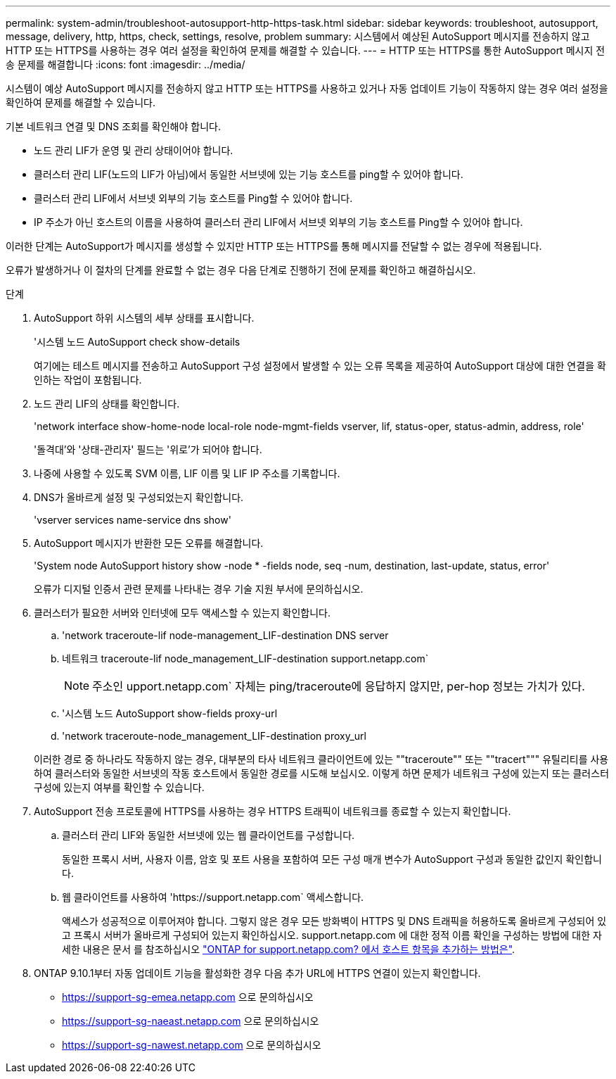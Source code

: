 ---
permalink: system-admin/troubleshoot-autosupport-http-https-task.html 
sidebar: sidebar 
keywords: troubleshoot, autosupport, message, delivery, http, https, check, settings, resolve, problem 
summary: 시스템에서 예상된 AutoSupport 메시지를 전송하지 않고 HTTP 또는 HTTPS를 사용하는 경우 여러 설정을 확인하여 문제를 해결할 수 있습니다. 
---
= HTTP 또는 HTTPS를 통한 AutoSupport 메시지 전송 문제를 해결합니다
:icons: font
:imagesdir: ../media/


[role="lead"]
시스템이 예상 AutoSupport 메시지를 전송하지 않고 HTTP 또는 HTTPS를 사용하고 있거나 자동 업데이트 기능이 작동하지 않는 경우 여러 설정을 확인하여 문제를 해결할 수 있습니다.

기본 네트워크 연결 및 DNS 조회를 확인해야 합니다.

* 노드 관리 LIF가 운영 및 관리 상태이어야 합니다.
* 클러스터 관리 LIF(노드의 LIF가 아님)에서 동일한 서브넷에 있는 기능 호스트를 ping할 수 있어야 합니다.
* 클러스터 관리 LIF에서 서브넷 외부의 기능 호스트를 Ping할 수 있어야 합니다.
* IP 주소가 아닌 호스트의 이름을 사용하여 클러스터 관리 LIF에서 서브넷 외부의 기능 호스트를 Ping할 수 있어야 합니다.


이러한 단계는 AutoSupport가 메시지를 생성할 수 있지만 HTTP 또는 HTTPS를 통해 메시지를 전달할 수 없는 경우에 적용됩니다.

오류가 발생하거나 이 절차의 단계를 완료할 수 없는 경우 다음 단계로 진행하기 전에 문제를 확인하고 해결하십시오.

.단계
. AutoSupport 하위 시스템의 세부 상태를 표시합니다.
+
'시스템 노드 AutoSupport check show-details

+
여기에는 테스트 메시지를 전송하고 AutoSupport 구성 설정에서 발생할 수 있는 오류 목록을 제공하여 AutoSupport 대상에 대한 연결을 확인하는 작업이 포함됩니다.

. 노드 관리 LIF의 상태를 확인합니다.
+
'network interface show-home-node local-role node-mgmt-fields vserver, lif, status-oper, status-admin, address, role'

+
'돌격대'와 '상태-관리자' 필드는 '위로'가 되어야 합니다.

. 나중에 사용할 수 있도록 SVM 이름, LIF 이름 및 LIF IP 주소를 기록합니다.
. DNS가 올바르게 설정 및 구성되었는지 확인합니다.
+
'vserver services name-service dns show'

. AutoSupport 메시지가 반환한 모든 오류를 해결합니다.
+
'System node AutoSupport history show -node * -fields node, seq -num, destination, last-update, status, error'

+
오류가 디지털 인증서 관련 문제를 나타내는 경우 기술 지원 부서에 문의하십시오.

. 클러스터가 필요한 서버와 인터넷에 모두 액세스할 수 있는지 확인합니다.
+
.. 'network traceroute-lif node-management_LIF-destination DNS server
.. 네트워크 traceroute-lif node_management_LIF-destination support.netapp.com`
+
[NOTE]
====
주소인 upport.netapp.com` 자체는 ping/traceroute에 응답하지 않지만, per-hop 정보는 가치가 있다.

====
.. '시스템 노드 AutoSupport show-fields proxy-url
.. 'network traceroute-node_management_LIF-destination proxy_url


+
이러한 경로 중 하나라도 작동하지 않는 경우, 대부분의 타사 네트워크 클라이언트에 있는 ""traceroute"" 또는 ""tracert""" 유틸리티를 사용하여 클러스터와 동일한 서브넷의 작동 호스트에서 동일한 경로를 시도해 보십시오. 이렇게 하면 문제가 네트워크 구성에 있는지 또는 클러스터 구성에 있는지 여부를 확인할 수 있습니다.

. AutoSupport 전송 프로토콜에 HTTPS를 사용하는 경우 HTTPS 트래픽이 네트워크를 종료할 수 있는지 확인합니다.
+
.. 클러스터 관리 LIF와 동일한 서브넷에 있는 웹 클라이언트를 구성합니다.
+
동일한 프록시 서버, 사용자 이름, 암호 및 포트 사용을 포함하여 모든 구성 매개 변수가 AutoSupport 구성과 동일한 값인지 확인합니다.

.. 웹 클라이언트를 사용하여 '+https://support.netapp.com+` 액세스합니다.
+
액세스가 성공적으로 이루어져야 합니다. 그렇지 않은 경우 모든 방화벽이 HTTPS 및 DNS 트래픽을 허용하도록 올바르게 구성되어 있고 프록시 서버가 올바르게 구성되어 있는지 확인하십시오. support.netapp.com 에 대한 정적 이름 확인을 구성하는 방법에 대한 자세한 내용은 문서 를 참조하십시오 https://kb.netapp.com/Advice_and_Troubleshooting/Data_Storage_Software/ONTAP_OS/How_would_a_HOST_entry_be_added_in_ONTAP_for_support.netapp.com%3F["ONTAP for support.netapp.com? 에서 호스트 항목을 추가하는 방법은"].



. ONTAP 9.10.1부터 자동 업데이트 기능을 활성화한 경우 다음 추가 URL에 HTTPS 연결이 있는지 확인합니다.
+
** https://support-sg-emea.netapp.com 으로 문의하십시오
** https://support-sg-naeast.netapp.com 으로 문의하십시오
** https://support-sg-nawest.netapp.com 으로 문의하십시오



